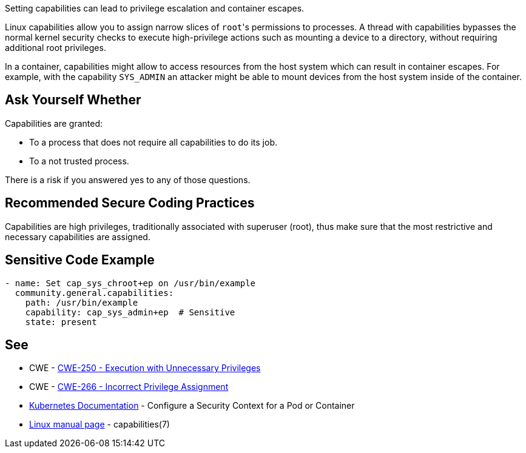 Setting capabilities can lead to privilege escalation and container escapes.

Linux capabilities allow you to assign narrow slices of ``++root++``'s permissions to processes. A thread with capabilities bypasses the normal kernel security checks to execute high-privilege actions such as mounting a device to a directory, without requiring additional root privileges.

In a container, capabilities might allow to access resources from the host system which can result in container escapes. For example, with the capability ``++SYS_ADMIN++`` an attacker might be able to mount devices from the host system inside of the container.


== Ask Yourself Whether

Capabilities are granted:

* To a process that does not require all capabilities to do its job.
* To a not trusted process.

There is a risk if you answered yes to any of those questions.


== Recommended Secure Coding Practices

Capabilities are high privileges, traditionally associated with superuser (root), thus make sure that the most restrictive and necessary capabilities are assigned.


== Sensitive Code Example

[source,yaml]
----
- name: Set cap_sys_chroot+ep on /usr/bin/example
  community.general.capabilities:
    path: /usr/bin/example
    capability: cap_sys_admin+ep  # Sensitive
    state: present
----

== See

* CWE - https://cwe.mitre.org/data/definitions/250[CWE-250 - Execution with Unnecessary Privileges]
* CWE - https://cwe.mitre.org/data/definitions/266[CWE-266 -  Incorrect Privilege Assignment]
* https://kubernetes.io/docs/tasks/configure-pod-container/security-context/[Kubernetes Documentation] - Configure a Security Context for a Pod or Container
* https://man7.org/linux/man-pages/man7/capabilities.7.html[Linux manual page] - capabilities(7)


ifdef::env-github,rspecator-view[]

'''
== Implementation Specification
(visible only on this page)

=== Message

Make sure setting capabilities is safe here.


'''
== Comments And Links
(visible only on this page)



endif::env-github,rspecator-view[]
